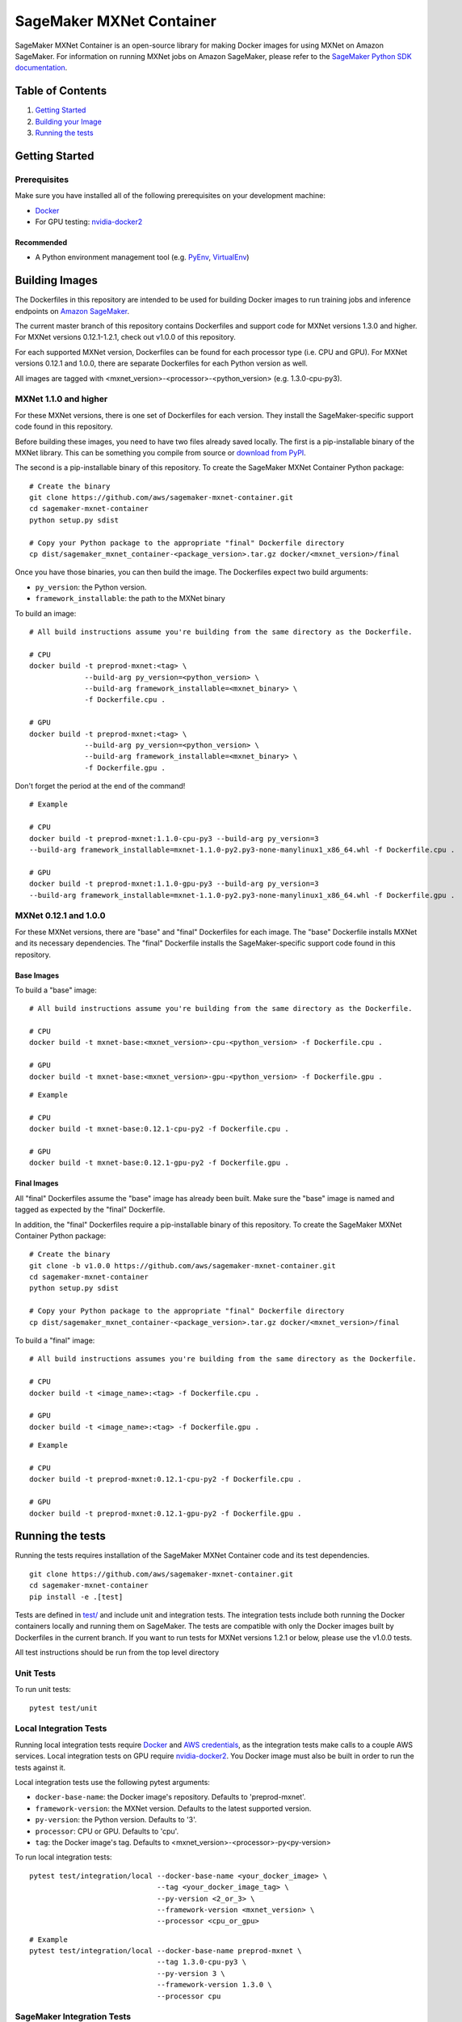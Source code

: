 =========================
SageMaker MXNet Container
=========================

SageMaker MXNet Container is an open-source library for making Docker images for using MXNet on Amazon SageMaker.
For information on running MXNet jobs on Amazon SageMaker, please refer to the `SageMaker Python SDK documentation <https://github.com/aws/sagemaker-python-sdk>`__.

Table of Contents
-----------------

#. `Getting Started <#getting-started>`__
#. `Building your Image <#building-your-image>`__
#. `Running the tests <#running-the-tests>`__

Getting Started
---------------

Prerequisites
~~~~~~~~~~~~~

Make sure you have installed all of the following prerequisites on your development machine:

- `Docker <https://www.docker.com/>`__
- For GPU testing: `nvidia-docker2 <https://github.com/NVIDIA/nvidia-docker>`__

Recommended
^^^^^^^^^^^

-  A Python environment management tool (e.g. `PyEnv <https://github.com/pyenv/pyenv>`__,
   `VirtualEnv <https://virtualenv.pypa.io/en/stable/>`__)

Building Images
---------------

The Dockerfiles in this repository are intended to be used for building Docker images to run training jobs and inference endpoints on `Amazon SageMaker <https://aws.amazon.com/documentation/sagemaker/>`__.

The current master branch of this repository contains Dockerfiles and support code for MXNet versions 1.3.0 and higher.
For MXNet versions 0.12.1-1.2.1, check out v1.0.0 of this repository.

For each supported MXNet version, Dockerfiles can be found for each processor type (i.e. CPU and GPU).
For MXNet versions 0.12.1 and 1.0.0, there are separate Dockerfiles for each Python version as well.

All images are tagged with <mxnet_version>-<processor>-<python_version> (e.g. 1.3.0-cpu-py3).

MXNet 1.1.0 and higher
~~~~~~~~~~~~~~~~~~~~~~

For these MXNet versions, there is one set of Dockerfiles for each version.
They install the SageMaker-specific support code found in this repository.

Before building these images, you need to have two files already saved locally.
The first is a pip-installable binary of the MXNet library.
This can be something you compile from source or `download from PyPI <https://pypi.org/project/mxnet/#files>`__.

The second is a pip-installable binary of this repository.
To create the SageMaker MXNet Container Python package:

::

    # Create the binary
    git clone https://github.com/aws/sagemaker-mxnet-container.git
    cd sagemaker-mxnet-container
    python setup.py sdist

    # Copy your Python package to the appropriate "final" Dockerfile directory
    cp dist/sagemaker_mxnet_container-<package_version>.tar.gz docker/<mxnet_version>/final

Once you have those binaries, you can then build the image.
The Dockerfiles expect two build arguments:

- ``py_version``: the Python version.
- ``framework_installable``: the path to the MXNet binary

To build an image:

::

    # All build instructions assume you're building from the same directory as the Dockerfile.

    # CPU
    docker build -t preprod-mxnet:<tag> \
                 --build-arg py_version=<python_version> \
                 --build-arg framework_installable=<mxnet_binary> \
                 -f Dockerfile.cpu .

    # GPU
    docker build -t preprod-mxnet:<tag> \
                 --build-arg py_version=<python_version> \
                 --build-arg framework_installable=<mxnet_binary> \
                 -f Dockerfile.gpu .

Don't forget the period at the end of the command!

::

    # Example

    # CPU
    docker build -t preprod-mxnet:1.1.0-cpu-py3 --build-arg py_version=3
    --build-arg framework_installable=mxnet-1.1.0-py2.py3-none-manylinux1_x86_64.whl -f Dockerfile.cpu .

    # GPU
    docker build -t preprod-mxnet:1.1.0-gpu-py3 --build-arg py_version=3
    --build-arg framework_installable=mxnet-1.1.0-py2.py3-none-manylinux1_x86_64.whl -f Dockerfile.gpu .


MXNet 0.12.1 and 1.0.0
~~~~~~~~~~~~~~~~~~~~~~

For these MXNet versions, there are "base" and "final" Dockerfiles for each image.
The "base" Dockerfile installs MXNet and its necessary dependencies.
The "final" Dockerfile installs the SageMaker-specific support code found in this repository.

Base Images
^^^^^^^^^^^

To build a "base" image:

::

    # All build instructions assume you're building from the same directory as the Dockerfile.

    # CPU
    docker build -t mxnet-base:<mxnet_version>-cpu-<python_version> -f Dockerfile.cpu .

    # GPU
    docker build -t mxnet-base:<mxnet_version>-gpu-<python_version> -f Dockerfile.gpu .

::

    # Example

    # CPU
    docker build -t mxnet-base:0.12.1-cpu-py2 -f Dockerfile.cpu .

    # GPU
    docker build -t mxnet-base:0.12.1-gpu-py2 -f Dockerfile.gpu .

Final Images
^^^^^^^^^^^^

All "final" Dockerfiles assume the "base" image has already been built.
Make sure the "base" image is named and tagged as expected by the "final" Dockerfile.

In addition, the "final" Dockerfiles require a pip-installable binary of this repository.
To create the SageMaker MXNet Container Python package:

::

    # Create the binary
    git clone -b v1.0.0 https://github.com/aws/sagemaker-mxnet-container.git
    cd sagemaker-mxnet-container
    python setup.py sdist

    # Copy your Python package to the appropriate "final" Dockerfile directory
    cp dist/sagemaker_mxnet_container-<package_version>.tar.gz docker/<mxnet_version>/final

To build a "final" image:

::

    # All build instructions assumes you're building from the same directory as the Dockerfile.

    # CPU
    docker build -t <image_name>:<tag> -f Dockerfile.cpu .

    # GPU
    docker build -t <image_name>:<tag> -f Dockerfile.gpu .

::

    # Example

    # CPU
    docker build -t preprod-mxnet:0.12.1-cpu-py2 -f Dockerfile.cpu .

    # GPU
    docker build -t preprod-mxnet:0.12.1-gpu-py2 -f Dockerfile.gpu .


Running the tests
-----------------

Running the tests requires installation of the SageMaker MXNet Container code and its test dependencies.

::

    git clone https://github.com/aws/sagemaker-mxnet-container.git
    cd sagemaker-mxnet-container
    pip install -e .[test]

Tests are defined in `test/ <https://github.com/aws/sagemaker-mxnet-containers/tree/master/test>`__ and include unit and integration tests.
The integration tests include both running the Docker containers locally and running them on SageMaker.
The tests are compatible with only the Docker images built by Dockerfiles in the current branch.
If you want to run tests for MXNet versions 1.2.1 or below, please use the v1.0.0 tests.

All test instructions should be run from the top level directory

Unit Tests
~~~~~~~~~~

To run unit tests:

::

    pytest test/unit

Local Integration Tests
~~~~~~~~~~~~~~~~~~~~~~~

Running local integration tests require `Docker <https://www.docker.com/>`__ and `AWS credentials <https://docs.aws.amazon.com/sdk-for-java/v1/developer-guide/setup-credentials.html>`__,
as the integration tests make calls to a couple AWS services.
Local integration tests on GPU require `nvidia-docker2 <https://github.com/NVIDIA/nvidia-docker>`__.
You Docker image must also be built in order to run the tests against it.

Local integration tests use the following pytest arguments:

- ``docker-base-name``: the Docker image's repository. Defaults to 'preprod-mxnet'.
- ``framework-version``: the MXNet version. Defaults to the latest supported version.
- ``py-version``: the Python version. Defaults to '3'.
- ``processor``: CPU or GPU. Defaults to 'cpu'.
- ``tag``: the Docker image's tag. Defaults to <mxnet_version>-<processor>-py<py-version>

To run local integration tests:

::

    pytest test/integration/local --docker-base-name <your_docker_image> \
                                  --tag <your_docker_image_tag> \
                                  --py-version <2_or_3> \
                                  --framework-version <mxnet_version> \
                                  --processor <cpu_or_gpu>

::

    # Example
    pytest test/integration/local --docker-base-name preprod-mxnet \
                                  --tag 1.3.0-cpu-py3 \
                                  --py-version 3 \
                                  --framework-version 1.3.0 \
                                  --processor cpu

SageMaker Integration Tests
~~~~~~~~~~~~~~~~~~~~~~~~~~~

SageMaker integration tests require your Docker image to be within an `Amazon ECR repository <https://docs.aws.amazon.com/AmazonECS/latest/developerguide/ECS_Console_Repositories.html>`__.

SageMaker integration tests use the following pytest arguments:

- ``docker-base-name``: the Docker image's `ECR repository namespace <https://docs.aws.amazon.com/AmazonECR/latest/userguide/Repositories.html>`__.
- ``framework-version``: the MXNet version. Defaults to the latest supported version.
- ``py-version``: the Python version. Defaults to '3'.
- ``processor``: CPU or GPU. Defaults to 'cpu'.
- ``tag``: the Docker image's tag. Defaults to <mxnet_version>-<processor>-py<py-version>
- ``aws-id``: your AWS account ID.
- ``instance-type``: the specified `Amazon SageMaker Instance Type <https://aws.amazon.com/sagemaker/pricing/instance-types/>`__ that the tests will run on.
  Defaults to 'ml.c4.xlarge' for CPU and 'ml.p2.xlarge' for GPU.

To run SageMaker integration tests:

::

    pytest test/integration/sagmaker --aws-id <your_aws_id> \
                                     --docker-base-name <your_docker_image> \
                                     --instance-type <amazon_sagemaker_instance_type> \
                                     --tag <your_docker_image_tag> \

::

    # Example
    pytest test/integration/sagemaker --aws-id 12345678910 \
                                      --docker-base-name preprod-mxnet \
                                      --instance-type ml.m4.xlarge \
                                      --tag 1.3.0-cpu-py3

Contributing
------------

Please read `CONTRIBUTING.md <https://github.com/aws/sagemaker-mxnet-containers/blob/master/CONTRIBUTING.md>`__
for details on our code of conduct, and the process for submitting pull requests to us.

License
-------

SageMaker MXNet Containers is licensed under the Apache 2.0 License.
It is copyright 2018 Amazon.com, Inc. or its affiliates. All Rights Reserved.
The license is available at: http://aws.amazon.com/apache2.0/
